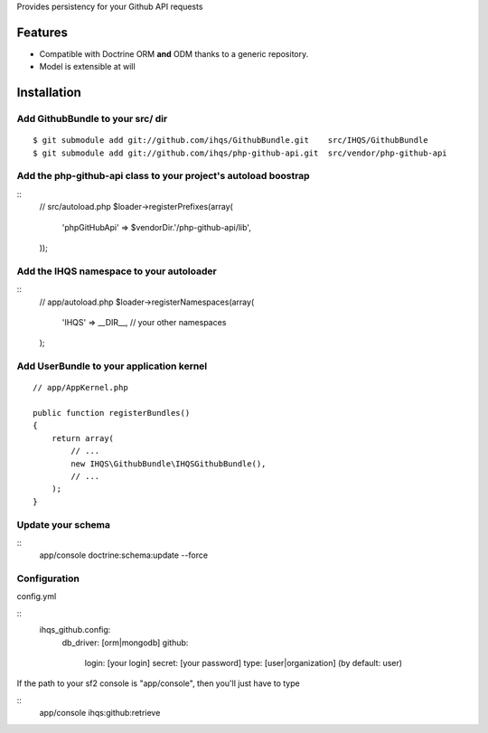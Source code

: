 Provides persistency for your Github API requests

Features
========

- Compatible with Doctrine ORM **and** ODM thanks to a generic repository.
- Model is extensible at will

Installation
============

Add GithubBundle to your src/ dir
-------------------------------------

::

    $ git submodule add git://github.com/ihqs/GithubBundle.git    src/IHQS/GithubBundle
    $ git submodule add git://github.com/ihqs/php-github-api.git  src/vendor/php-github-api

Add the php-github-api class to your project's autoload boostrap
----------------------------------------------------------------

::
    // src/autoload.php
    $loader->registerPrefixes(array(
        'phpGitHubApi' => $vendorDir.'/php-github-api/lib',
    ));


Add the IHQS namespace to your autoloader
----------------------------------------

::
    // app/autoload.php
    $loader->registerNamespaces(array(
        'IHQS' => __DIR__,
        // your other namespaces
    );

Add UserBundle to your application kernel
-----------------------------------------

::

    // app/AppKernel.php

    public function registerBundles()
    {
        return array(
            // ...
            new IHQS\GithubBundle\IHQSGithubBundle(),
            // ...
        );
    }
    
Update your schema
------------------

::
    app/console doctrine:schema:update --force

Configuration
-------------

config.yml

::
    ihqs_github.config:
            db_driver: [orm|mongodb]
            github:
                    login: [your login]
                    secret: [your password]
                    type: [user|organization] (by default: user)

If the path to your sf2 console is "app/console", then you'll just have to type

::
	app/console ihqs:github:retrieve